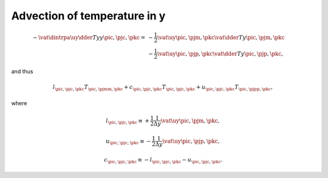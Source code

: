 
.. _impl_adv_t_y:

#############################
Advection of temperature in y
#############################

.. math::

   -
   \vat{
      \dintrpa{
         \uy
         \dder{T}{y}
      }{y}
   }{\pic, \pjc, \pkc}
   =
   &
   -
   \frac{1}{2}
   \vat{\uy}{\pic, \pjm, \pkc}
   \vat{\dder{T}{y}}{\pic, \pjm, \pkc} \\
   &
   -
   \frac{1}{2}
   \vat{\uy}{\pic, \pjp, \pkc}
   \vat{\dder{T}{y}}{\pic, \pjp, \pkc},

and thus

.. math::

   l_{\pic, \pjc, \pkc} T_{\pic, \pjmm, \pkc}
   +
   c_{\pic, \pjc, \pkc} T_{\pic, \pjc , \pkc}
   +
   u_{\pic, \pjc, \pkc} T_{\pic, \pjpp, \pkc},

where

.. math::

   l_{\pic, \pjc, \pkc}
   \equiv
   +
   \frac{1}{2}
   \frac{1}{\Delta y}
   \vat{\uy}{\pic, \pjm, \pkc},

.. math::

   u_{\pic, \pjc, \pkc}
   \equiv
   -
   \frac{1}{2}
   \frac{1}{\Delta y}
   \vat{\uy}{\pic, \pjp, \pkc},

.. math::

   c_{\pic, \pjc, \pkc}
   \equiv
   -
   l_{\pic, \pjc, \pkc}
   -
   u_{\pic, \pjc, \pkc}.

.. myliteralinclude:: /../../src/fluid/integrate/t.c
   :language: c
   :tag: T is transported by uy

